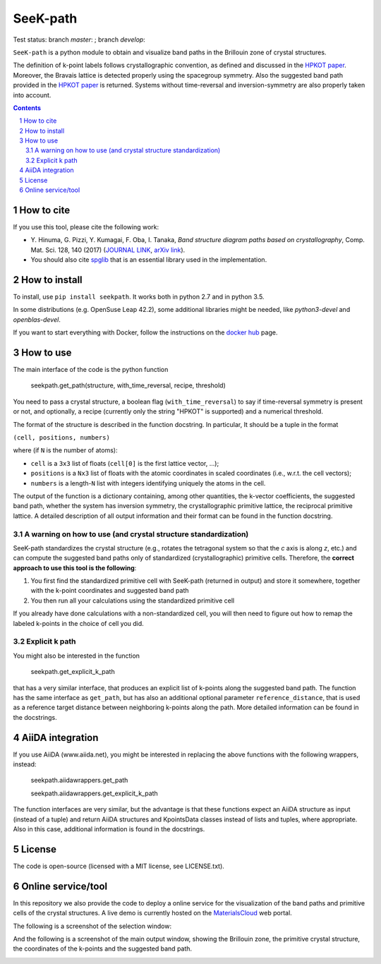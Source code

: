 #########
SeeK-path
#########

Test status: branch `master`: |travismaster|; branch `develop`: |travisdevelop|

.. |travismaster| image:: https://travis-ci.org/giovannipizzi/seekpath.svg?branch=master
    :target: https://travis-ci.org/giovannipizzi/seekpath

.. |travisdevelop| image:: https://travis-ci.org/giovannipizzi/seekpath.svg?branch=develop
    :target: https://travis-ci.org/giovannipizzi/seekpath

``SeeK-path`` is a python module to obtain and visualize band paths in the
Brillouin zone of crystal structures. 

The definition of k-point labels follows crystallographic convention, as defined
and discussed in the `HPKOT paper`_. Moreover, the Bravais lattice is detected
properly using the spacegroup symmetry. Also the suggested band path provided
in the `HPKOT paper`_ is returned.
Systems without time-reversal and inversion-symmetry are also properly 
taken into account.

.. contents::

.. section-numbering::

===========
How to cite
===========
If you use this tool, please cite the following work:

- Y. Hinuma, G. Pizzi, Y. Kumagai, F. Oba, I. Tanaka, *Band structure diagram 
  paths based on crystallography*, Comp. Mat. Sci. 128, 140 (2017)
  (`JOURNAL LINK`_, `arXiv link`_).
- You should also cite `spglib`_ that is an essential library used in the 
  implementation.

==============
How to install
==============
To install, use ``pip install seekpath``. It works both in python 2.7 and 
in python 3.5.

In some distributions (e.g. OpenSuse Leap 42.2), some additional libraries
might be needed, like `python3-devel` and `openblas-devel`.

If you want to start everything with Docker, follow the instructions on the `docker hub`_ page.

==========
How to use
==========
The main interface of the code is the python function 

    seekpath.get_path(structure, with_time_reversal, recipe, threshold)

You need to pass a crystal structure, a boolean flag (``with_time_reversal``) to say if time-reversal symmetry is present or not, and optionally, a recipe (currently only the string "HPKOT" is supported) and a numerical threshold.

The format of the structure is described in the function docstring. In particular,
It should be a tuple in the format 

``(cell, positions, numbers)``

where (if ``N`` is the number of atoms): 

- ``cell`` is a ``3x3`` list of floats (``cell[0]`` is the first lattice vector, ...); 
- ``positions`` is a ``Nx3`` list of floats with the atomic coordinates in scaled coordinates (i.e., w.r.t. the cell vectors);
- ``numbers`` is a length-``N`` list with integers identifying uniquely the atoms in the cell.

The output of the function is a dictionary containing, among other quantities, the k-vector coefficients, the suggested band path, whether the system has inversion symmetry, the crystallographic primitive lattice, the reciprocal primitive lattice.
A detailed description of all output information and their format can be found in the function docstring.

---------------------------------------------------------------
A warning on how to use (and crystal structure standardization)
---------------------------------------------------------------
SeeK-path standardizes the crystal structure 
(e.g., rotates the tetragonal system so that the *c* axis is along *z*, 
etc.) and can compute the suggested band paths only of standardized 
(crystallographic) primitive cells. Therefore, the 
**correct approach to use this tool is the following**:

1. You first find the standardized primitive cell with SeeK-path (returned in
   output) and store it somewhere, together with the k-point coordinates
   and suggested band path

2. You then run all your calculations using the standardized primitive cell

If you already have done calculations with a non-standardized cell, you will
then need to figure out how to remap the labeled k-points in the choice of
cell you did.

---------------
Explicit k path
---------------

You might also be interested in the function 

     seekpath.get_explicit_k_path

that has a very similar interface, that produces an explicit list of k-points along
the suggested band path. The function has the same interface as ``get_path``, but 
has also an additional optional parameter ``reference_distance``, that is used as a reference target distance between neighboring k-points along the path. More detailed information can be found in the docstrings.

=================
AiiDA integration
=================

If you use AiiDA (www.aiida.net), you might be interested in replacing the above
functions with the following wrappers, instead:

    seekpath.aiidawrappers.get_path 

    seekpath.aiidawrappers.get_explicit_k_path 

The function interfaces are very similar, but the advantage is that these functions expect an AiiDA structure as input (instead of a tuple) and return AiiDA structures and KpointsData classes instead of lists and tuples, where appropriate.
Also in this case, additional information is found in the docstrings.


=======
License
=======

The code is open-source (licensed with a MIT license, see LICENSE.txt).

===================
Online service/tool
===================

In this repository we also provide the code to deploy a online service for 
the visualization of the band paths and primitive cells of the crystal 
structures. A live demo is currently hosted on the `MaterialsCloud`_ web portal.

The following is a screenshot of the selection window:

.. image:: https://raw.githubusercontent.com/giovannipizzi/seekpath/master/webservice/screenshots/selector.png
     :alt: SeeK-path web service selection window
     :width: 50%
     :align: center

And the following is a screenshot of the main output window, showing the Brillouin zone, the primitive crystal structure, the coordinates of the k-points and the suggested band path.

.. image:: https://raw.githubusercontent.com/giovannipizzi/seekpath/master/webservice/screenshots/mainwindow.png
     :alt: SeeK-path web service main output
     :width: 50%
     :align: center

.. _HPKOT paper: http://dx.doi.org/10.1016/j.commatsci.2016.10.015
.. _JOURNAL LINK: http://dx.doi.org/10.1016/j.commatsci.2016.10.015
.. _arXiv link: https://arxiv.org/abs/1602.06402
.. _spglib: http://atztogo.github.io/spglib/
.. _MaterialsCloud: http://www.materialscloud.org/tools/seekpath/
.. _docker hub: https://hub.docker.com/r/giovannipizzi/seekpath/


